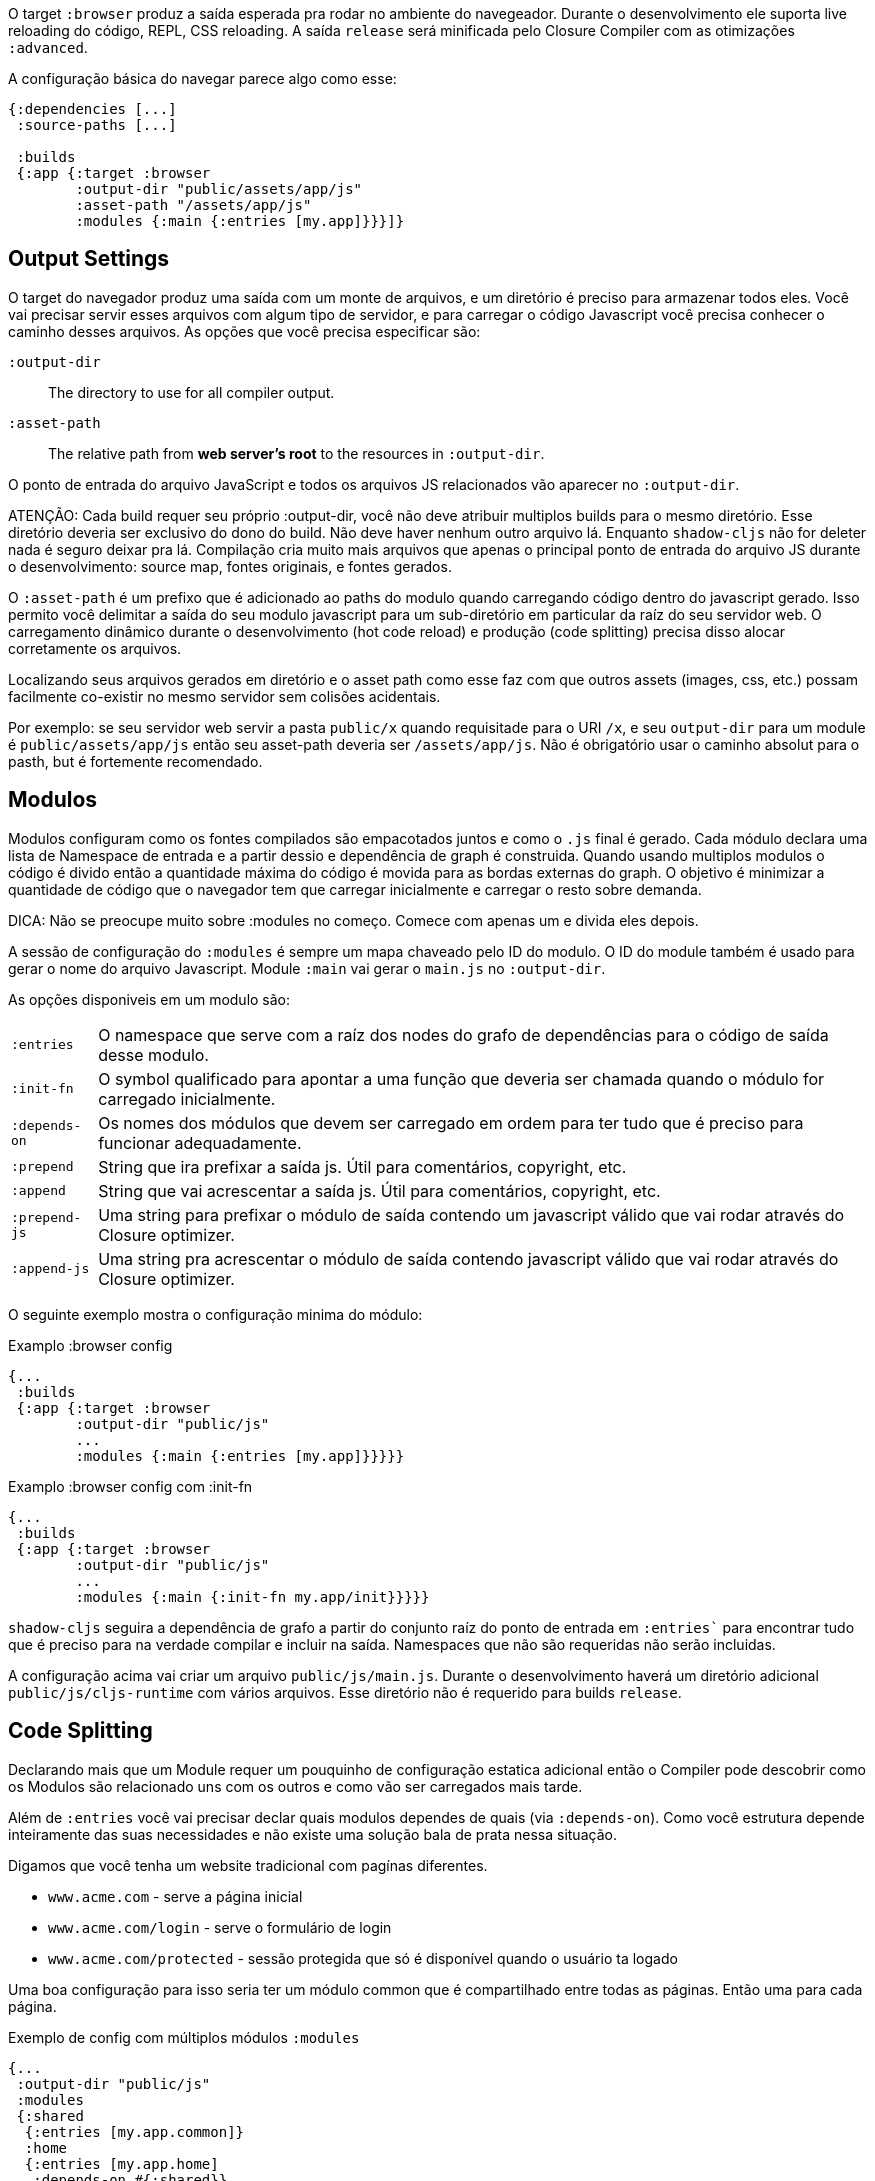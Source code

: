 O target `:browser` produz a saída esperada pra rodar no ambiente do navegeador. Durante o desenvolvimento ele suporta live reloading do código, REPL, CSS reloading. A saída `release` será minificada pelo Closure Compiler com as otimizações `:advanced`.

A configuração básica do navegar parece algo como esse:

```
{:dependencies [...]
 :source-paths [...]

 :builds
 {:app {:target :browser
        :output-dir "public/assets/app/js"
        :asset-path "/assets/app/js"
        :modules {:main {:entries [my.app]}}}]}
```

== Output Settings

O target do navegador produz uma saída com um monte de arquivos, e um diretório é preciso para armazenar todos eles. Você vai precisar
servir esses arquivos com algum tipo de servidor, e para carregar o código Javascript você precisa conhecer o caminho desses arquivos.
As opções que você precisa especificar são:

[Horizontal]
`:output-dir`:: The directory to use for all compiler output.
`:asset-path`:: The relative path from *web server's root* to the resources in `:output-dir`.

O ponto de entrada do arquivo JavaScript e todos os arquivos JS relacionados vão aparecer no `:output-dir`.

ATENÇÃO: Cada build requer seu próprio :output-dir, você não deve atribuir multiplos builds para o mesmo diretório.
Esse diretório deveria ser exclusivo do dono do build. Não deve haver nenhum outro arquivo lá.
Enquanto `shadow-cljs` não for deleter nada é seguro deixar pra lá. Compilação
cria muito mais arquivos que apenas o principal ponto de entrada do arquivo JS durante o desenvolvimento:
source map, fontes originais, e fontes gerados.

O `:asset-path` é um prefixo que é adicionado ao paths do modulo quando carregando código dentro do 
javascript gerado. Isso permito você delimitar a saída do seu modulo javascript para um sub-diretório em particular 
da raíz do seu servidor web. O carregamento dinâmico durante o desenvolvimento (hot code reload) e produção 
(code splitting) precisa disso alocar corretamente os arquivos.

Localizando seus arquivos gerados em diretório e o asset path como esse faz com que outros assets (images, css, etc.)
possam facilmente co-existir no mesmo servidor sem colisões acidentais.

Por exemplo: se seu servidor web servir a pasta `public/x` quando requisitade para o URI `/x`,
e seu `output-dir` para um module é `public/assets/app/js` então seu asset-path deveria ser `/assets/app/js`.
Não é obrigatório usar o caminho absolut para o pasth, but é fortemente recomendado.

== Modulos

Modulos configuram como os fontes compilados são empacotados juntos e como o `.js` final é gerado. Cada módulo declara uma lista de Namespace de entrada e a partir dessio e dependência de graph é construida. Quando usando multiplos modulos o código é divido então a quantidade máxima do código é movida para as bordas externas do graph. O objetivo é minimizar a quantidade de código que o navegador tem que carregar inicialmente e carregar o resto sobre demanda.

DICA: Não se preocupe muito sobre :modules no começo. Comece com apenas um e divida eles depois.

A sessão de configuração do `:modules` é sempre um mapa chaveado pelo ID do modulo. O ID do module também é usado
para gerar o nome do arquivo Javascript. Module `:main` vai gerar o `main.js` no `:output-dir`.

As opções disponiveis em um modulo são:

[horizontal]
`:entries`:: O namespace que serve com a raíz dos nodes do grafo de dependências para o código de saída desse modulo.
`:init-fn`:: O symbol qualificado para apontar a uma função que deveria ser chamada quando o módulo for carregado inicialmente.
`:depends-on`:: Os nomes dos módulos que devem ser carregado em ordem para ter tudo que é preciso para funcionar adequadamente.
`:prepend`:: String que ira prefixar a saída js. Útil para comentários, copyright, etc.
`:append`:: String que vai acrescentar a saída js. Útil para comentários, copyright, etc.
`:prepend-js`:: Uma string para prefixar o módulo de saída contendo um javascript válido que vai rodar através do Closure optimizer.
`:append-js`:: Uma string pra acrescentar o módulo de saída contendo javascript válido que vai rodar através do Closure optimizer.

O seguinte exemplo mostra o configuração minima do módulo:

.Examplo :browser config
```
{...
 :builds
 {:app {:target :browser
        :output-dir "public/js"
        ...
        :modules {:main {:entries [my.app]}}}}}
```

.Examplo :browser config com :init-fn
```
{...
 :builds
 {:app {:target :browser
        :output-dir "public/js"
        ...
        :modules {:main {:init-fn my.app/init}}}}}
```

`shadow-cljs` seguira a dependência de grafo a partir do conjunto raíz do ponto de entrada em `:entries``
para encontrar tudo que é preciso para na verdade compilar e incluir na saída. Namespaces que não são requeridas não serão incluidas.

A configuração acima vai criar um arquivo `public/js/main.js`. Durante o desenvolvimento haverá um diretório adicional `public/js/cljs-runtime` com vários arquivos. Esse diretório não é requerido para builds `release`.

== Code Splitting [[CodeSplitting]]

Declarando mais que um Module requer um pouquinho de configuração estatica adicional então o Compiler pode descobrir como os Modulos são relacionado uns com os outros e como vão ser carregados mais tarde.

Além de `:entries` você vai precisar declar quais modulos dependes de quais (via `:depends-on`). Como você estrutura depende inteiramente das suas necessidades e não existe uma solução bala de prata nessa situação.

Digamos que você tenha um website tradicional com pagínas diferentes.

- `www.acme.com` - serve a página inicial
- `www.acme.com/login` - serve o formulário de login
- `www.acme.com/protected` - sessão protegida que só é disponível quando o usuário ta logado

Uma boa configuração para isso seria ter um módulo common que é compartilhado entre todas as páginas. Então uma para cada página.

.Exemplo de config com múltiplos módulos `:modules`
```clojure
{...
 :output-dir "public/js"
 :modules
 {:shared
  {:entries [my.app.common]}
  :home
  {:entries [my.app.home]
   :depends-on #{:shared}}
  :login
  {:entries [my.app.login]
   :depends-on #{:shared}}
  :protected
  {:entries [my.app.protected]
   :depends-on #{:shared}}
```

DICA: É possível deixar o `:entries` do modulo `:shared` vázio para permitir que o compilador descubra quais namespaces são compartilhados entre os outros módulos.

.Estrutura de arquivos geradas
```text
.
└── public
    └── js
        ├── shared.js
        ├── home.js
        ├── login.js
        └── protected.js
```

No seu HTML para a página inicial você então sempre inclui o `shared.js` em cada página e outros condicionalmente dependen de qual página o usuário está online.

.HTML para a página de `/login`
```html
<script src="/js/shared.js"></script>
<script src="/js/login.js"></script>
```

IMPORTANTE: Os arquivos `.js` devem ser incluidos na ordem correta. O <<BrowserManifest, `manifest.edn`>> pode ajudar com isso.

=== Carregando código dinamicamente

Atualmente os Sigle-Page-Apps (SPA) estão se tornando mais populares e eles trabalham de maneira semelhante ao invés de deixar o servidor decidir qual JS incluir ao Client ele faz isso por si só.

==== Usando shadow-cljs's built-in Loader Support

O compiler suporta gerar o dado requerido usando o `shadow.loader` namespace. Ele expõe uma simples interface que permite carregar modules sob demanda em tempo de compilação.

Você apenas precisa adicionar o `:module-loader true` ao seu build config. O loader vai sempre ser injetado em um módulo padrão (aquele do qual todo mundo depende).

No runtime você deve usar o namespace `shadow.loader` para carregar os modulos. Você deve também carregar o módulo avidamente apenas usando uma tag `<script>` na sua página.

```
{...
 :builds
   {:app
     {:target :browser
      ...
      :module-loader true
      :modules {:main  {:entries [my.app]}
                :extra {:entries [my.app.extra]
                        :depends-on #{:main}}}}}}
```

Se você teve o seguinte entry point:

```
(ns my.app
  (:require [shadow.loader :as loader]))

(defn fn-to-call-on-load []
  (js/console.log "extra loaded"))

(defn fn-to-call-on-error []
  (js/console.log "extra load failed"))
```

Então a expressão a seguir pode ser usada para carregar o código:

.Carregando um módulo
```
;; load returns a goog.async.Deferred, and can be used like a promise
(-> (loader/load "extra")
    (.then fn-to-call-on-load fn-to-call-on-error))
```

.Carregando muitos módulos
```
;; must be a JS array, also returns goog.async.Deferred
(loader/load-many #js ["foo" "bar"])
```

.Incluindo uma callback
```
(loader/with-module "extra" fn-to-call-on-load)
```

Você pode checar se um módulo é carregado usando `(loaded? "module-name")`.

===== Custos do Loader

Usar o loader é bastante leve. Ele tem poucas dependências das quais você não deve ser muito claro usando. Em prática usar `:module-loader true` adicionar 8KB gzip'd para o modulo padrão. Isso vai variar dependendo quanto do `goog.net` e `goog.events` você já está usando, e em qual nível de otimização você usa para o seus builds de release.

==== Usando o padrão da ClojureScript API

O código gerado é capaz de usar a API padrão ClojureScript `cljs.loader`. Veja a
https://clojurescript.org/news/2017-07-10-code-splitting[documentação] no website ClojureScrip
para mais informações.

A vantagem de usar a API padrão é que seu código vai funcionar bem com outras APIs. Isso
deve ser de uma importância particular para criadores de bibliotecas. A desvantagem é que o módulo dinamico
carregando a API em uma distribuição padrão é um pouco menos fácil de usar do que o 
suporte no `shadow-cljs`.

== Output Wrapper [[output-wrapper]]

*Apenas builds release*: O código gerado pela compilação `:advanced` do Closure Compiler vai criar um monte de variaveis globais das quais podem criar conflitos com outro JS rodando na página. Para isolar as variaveis criadas o código pode ser encapsulado em uma função anonima para as variaveis aplicadas apenas nesse escopo.

build de `release` para `:browser` com apenas um `:modules` são encapsulados em `(function(){<the-code>}).call(this);` por padrão. Então variaveis globais não são criadas.

Quando usando multiplos `:modules` (a.k.a <<CodeSplitting, code splitting>>) isso não é habilitado por padrão desde que cada modulo deve ser capaz de acessar as variaveis criadas pelo modulo que ela depende. O Closure Compiler suporta uma opção adicional para o habilitar o uso de uma saída encapsulada em combinação com multiplos `:modules` nomeado como `:rename-prefix-namespace`. Este será o caso para todos os escopos de variaveis "global" usada pelo build dentro de uma variavel global. Por padrão esse é o conjunto para `:rename-prefix-namespace "$APP"` quando `:output-wrapper` é configurado para `true`.

```clojure
{...
 :builds
 {:target :browser
  ...
  :compiler-options
  {:output-wrapper true
   :rename-prefix-namespace "MY_APP"}}}
```

Isso vai criar uma variável global `MY_APP`. Desde que cada variavel "global" vai ser prefixada agora para `MY_APP`. (ex. `MY_APP.a` ao invés de apenas `a`) o tamanho do código pode aumentar substâncialmente. É importante manter isso pequeno. A compressão do navegador (ex `gzip`) ajuda a reduzir a sobrecarga de código extra mas dependendo da quantidade de variaveis globais em seu build isso pode ainda produzir um notável aumento.

IMPORTANTE: Perceba que a variavel criada não é diretamente últil na verdade. Ela vai conter um monte de propriedades minificadas. Todas as variaveis exportadas (ex. `^:export`) ainda vão ser exportadas dentro de um escopo global e não são diretamente afetadas por essa configuração. A configuração vai apenas servir para limitar a quantidade de variaveis globais criadas, nada mais que isso. Não use isso diretamente.

== Web Workers

A configuração `:modules` deve também ser usada para gerar arquivos desejados para serem usados como um Web Workers.
Você deve declarar qualquer modulo como um Web Worker configurando `:web-worker true`. O
arquivo gerado vai conter alguns códigos adicionais dos quais carrega as dependências automaticamente.
O `:modules` trabalha para garantir que o código usado apenas pelo worker vai também também está
apenas no arquivo final para o worker. Cada worker deveria ter um namespace CLJS dedicado.

.Um exemplo de geração de um script web worker
```
{...
 :builds
 {:app
  {:target :browser
   :output-dir "public/js"
   :asset-path "/js"
   ...
   :modules
   {:shared
    {:entries []}
    :main
    {:init-fn my.app/init
     :depends-on #{:shared}}
    :worker
    {:init-fn my.app.worker/init
     :depends-on #{:shared}
     :web-worker true}}
   :devtools {:browser-inject :main}
   }}}
```

A configuração vai gerar um `worker.js` da qual você pode usar para iniciar o Web Worker.
Isso vai ter todo o código a partir do modulo `:shared` disponível (mas não `:main`). O código no
namespace `my.app.worker` será apenas executado no worker. A geração do Worker acontece em ambos
os modos desenvolvimento e release.

Perceba que `:entries []` no módulo `:shared` vai fazer isso coletar todos os códigos compartilhados entre o `:main` e os modulos `:worker`.

O `:devtools {:browser-inject :main}` é atualmente requerido para falar ao compiler onde o navegador devtools/hud deveria ser adicionado. o Padrão para adicionar eles para o modulo "base" do qual seria `:shared` nesse caso. Desde que ele contém código não compátivel com o ambiente Worker nós precisamos mover ele. 

.Amostra do worker
```
(ns my.app.worker)

(defn init []
  (js/self.addEventListener "message"
    (fn [^js e]
      (js/postMessage (.. e -data)))))
```

.Sample using the worker
```
(ns my.app)

(defn init []
  (let [worker (js/Worker. "/js/worker.js")]
    (.. worker (addEventListener "message" (fn [e] (js/console.log e))))
    (.. worker (postMessage "hello world"))))
```

IMPORTANTE: Desde nós agora temos um modulo `:shared` você deve ter certeza de carregar ele adequadamente em seu HTML. Se você apenas carrega o `main.js` você vai gerar um erro.

.HTML Carregando shared.js e main.js
```
<script src="/js/shared.js"></script>
<script src="/js/main.js"></script>
```

== Cacheable Output

In a web setting it is desirable to cache `.js` files for a very long time to avoid extra request. It is common
practice the generate a unique name for the `.js` file for every released version. This changes the URL used to
access it and thereby is safe to cache forever.

=== Release Versions [[release-version]]

Creating unique filenames for each release can be done via the `:release-version` config setting. Generally you'll pass this in from the command line via <<config-merge, --config-merge>>.

```
shadow-cljs release app --config-merge '{:release-version "v1"}'
```

.Example :modules config
```
{...
 :builds
   {:app
     {:target :browser
      ...
      :output-dir "public/js"
      :asset-path "/js"
      :modules {:main  {:entries [my.app]}
                :extra {:entries [my.app.extra]
                        :depends-on #{:main}}}}}}
```

This would create the `main.v1.js` and `extra.v1.js` files in `public/js` instead of the usual `main.js` and `extra.js`.

You can use manual versions or something automated like the `git` sha at the time of the build. Just make sure that you bump whatever it is once you shipped something out to the user since with caching they won't be requesting newer versions of old files.

=== Filenames with Fingerprint-Hash [[NameHashing]]

You can add `:module-hash-names true` to your build config to automatically create a MD5
signature for each generated output module file. That means that a `:main` module will generate
a `main.<md5hash>.js` instead of just the default `main.js`.

`:module-hash-names true` will include the full 32-length md5 hash, if you prefer a shorter version you can specify a
number between 1-32 instead (eg. `:module-hash-names 8`). Be aware that shortening the hash may increase the chances
of generating conflicts. I recommend using the full hash.

.Example :module-hash-names config
```
{...
 :builds
   {:app
     {:target :browser
      ...
      :output-dir "public/js"
      :asset-path "/js"
      :module-hash-names true
      :modules {:main  {:entries [my.app]}
                :extra {:entries [my.app.extra]
                        :depends-on #{:main}}}}}}
```

Instead of generating `main.js` it will now generate `main.<hash>.js` in the `:output-dir`.

Since the filename can change with every release it gets a little bit more complicated to include them
in your HTML. The <<BrowserManifest, Output Manifest>> can help with that.

== Output Manifest [[BrowserManifest]]

`shadow-cljs` generates a `manifest.edn` file in the configured `:output-dir`.
This file contains a description of the module config together with an extra `:output-name` property which
maps the original module name to actual filename (important when using the `:module-hash-names` feature).

.Sample output of manifest.edn when using hashed filenames.
```
[{:module-id :common,
  :name :common,
  :output-name "common.15D142F7841E2838B46283EA558634EE.js",
  :entries [...],
  :depends-on #{},
  :sources [...]}
 {:module-id :page-a,
  :name :page-a,
  :output-name "page-a.D8844E305644135CBD5CBCF7E359168A.js",
  :entries [...],
  :depends-on #{:common},
  :sources [...]}
 ...]
```

The manifest contains all `:modules` sorted in dependency order. You can use it to map the `:module-id` back to the
actual generated filename.

Development builds also produce this file and you may check if for modifications to
know when a new build completed. `:module-hash-names` does not apply during development so you'll get the usual
filenames.

You can configure the name of the generated manifest file via the `:build-options :manifest-name` entry. It defaults to
`manifest.edn`. If you configure a filename with `.json` ending the output will be JSON instead of EDN. The file will
be relative to the configured `:output-dir`.

.Example manifest.json config
```
{...
 :builds
   {:app
     {:target :browser
      ...
      :build-options {:manifest-name "manifest.json"}
      :modules {:main  {:entries [my.app]}
                :extra {:entries [my.app.extra]
                        :depends-on #{:main}}}}}}
```

== Development Support

The `:devtools` section of the configuration for `:browser` supports a few additional
options for configuring an optional dev-time HTTP server for a build and CSS reloading.

=== Heads-Up Display (HUD) [[hud]]

The `:browser` target now uses a HUD to display a loading indicator when a build is started. It will also display warnings and errors if there are any.

You can disable it completely by setting `:hud false` in the `:devtools` section.

You may also toggle certain features by specifying which features you care about via setting `:hud #{:errors :warnings}`. This will show errors/warnings but no progress indicator. Available options are `:errors`, `:warnings`, `:progress`. Only options included will be enabled, all other will be disabled.

==== Opening Files [[open-file-command]]

Warnings include a link to source location which can be clicked to open the file in your editor. For this a little bit of config is required.

You can either configure this in your `shadow-cljs.edn` config for the project or globally in your home directory under `~/.shadow-cljs/config.edn`.

.`:open-file-command` configuration
```clojure
{:open-file-command
 ["idea" :pwd "--line" :line :file]}
```

The `:open-file-command` expects a vector representing a very simple DSL. Strings are kept as they are and keyword are replaced by their respective values. A nested vector can be used in case you need to combine multiple params, using `clojure.core/format` style pattern.

The above example would execute
```bash
$ idea /path/to/project-root --line 3 /path/to/project-root/srv/main/demo/foo.cljs
```

.`emacsclient` example
```
{:open-file-command
 ["emacsclient" "-n" ["+%s:%s" :line :column] :file]}
```

```bash
$ emacsclient -n +3:1 /path/to/project-root/srv/main/demo/foo.cljs
```

The available replacement variables are:

[Horizontal]
`:pwd`::
Process Working Directory (aka project root)

`:file`::
Absolute File Path

`:line`::
Line Number of Warning/Error

`:column`::
Column Number

`:wsl-file`::
Translated WSL file path. Useful when running `shadow-cljs` via WSL Bash. Translates a `/mnt/c/Users/someone/code/project/src/main/demo/foo.cljs` path into `C:\Users\...`

`:wsl-pwd`::
Translated `:pwd`



=== CSS Reloading

The Browser devtools can also reload CSS for you. This is enabled by default and in most cases requires no additional
configuration when you are using the built-in <<dev-http, development HTTP servers>>.

Any stylesheet included in a page will be reloaded if modified on the filesystem. Prefer using absolute paths but relative paths should work as well.

.Example HTML snippet
```html
<link rel="stylesheet" href="/css/main.css"/>
```

.Example Hiccup since we aren't savages
```
[:link {:rel "stylesheet" :href "/css/main.css"}]
```

.Using the built-in dev HTTP server
```
:dev-http {8000 "public"}
```

This will cause the browser to reload `/css/main.css` when `public/css/main.css` is changed.

`shadow-cljs` currently provides no support for directly compiling CSS but the usual tools will work and should
be run separately. Just make sure the output is generated into the correct places.

When you are not using the built-in HTTP Server you can specify `:watch-dir` instead which should be a path to the
document root used to serve your content.

.Example :watch-dir config
```clojure
{...
    {:builds
      {:app {...
             :devtools {:watch-dir "public"}}}}
```

When your HTTP Server is serving the files from a virtual directory and the filesystem paths don't exactly match the path used in the HTML you may adjust the path by setting `:watch-path` which will be used as a prefix.

.Example `public/css/main.css` being served under `/foo/css/main.css`
```clojure
{...
 {:builds
  {:app
   {...
    :devtools {:watch-dir "public"
               :watch-path "/foo"}}}}
```

=== Proxy Support [[proxy-support]]

By default the devtools client will attempt to connect to the `shadow-cljs` process via the configured <<http, HTTP server>> (usually `localhost`). If you are using a reverse proxy to serve your HTML that might not be possible. You can set `:devtools-url` to configure which URL to use.

```
{...
 :builds
 {:app {...
        :devtools {:before-load  my.app/stop
                   :after-load   my.app/start
                   :devtools-url "https://some.host/shadow-cljs"
                   ...}}}}
```

`shadow-cljs` will then use the `:devtools-url` as the base when making requests. It is not the final URL so you must ensure that all requests starting with the path you configured (eg. `/shadow-cljs/*`) are forwarded to the host `shadow-cljs` is running on.


.Incoming Request to Proxy
```text
https://some.host/shadow-cljs/ws/foo/bar?asdf
```
.must forward to
```
http://localhost:9630/foo/bar?asdf
```

The client will make WebSocket request as well as normal XHR requests to load files. Ensure that your proxy properly upgrades WebSockets.

IMPORTANT: The requests must be forwarded to the main <<http, HTTP server>>, not the one configured in the build itself.

